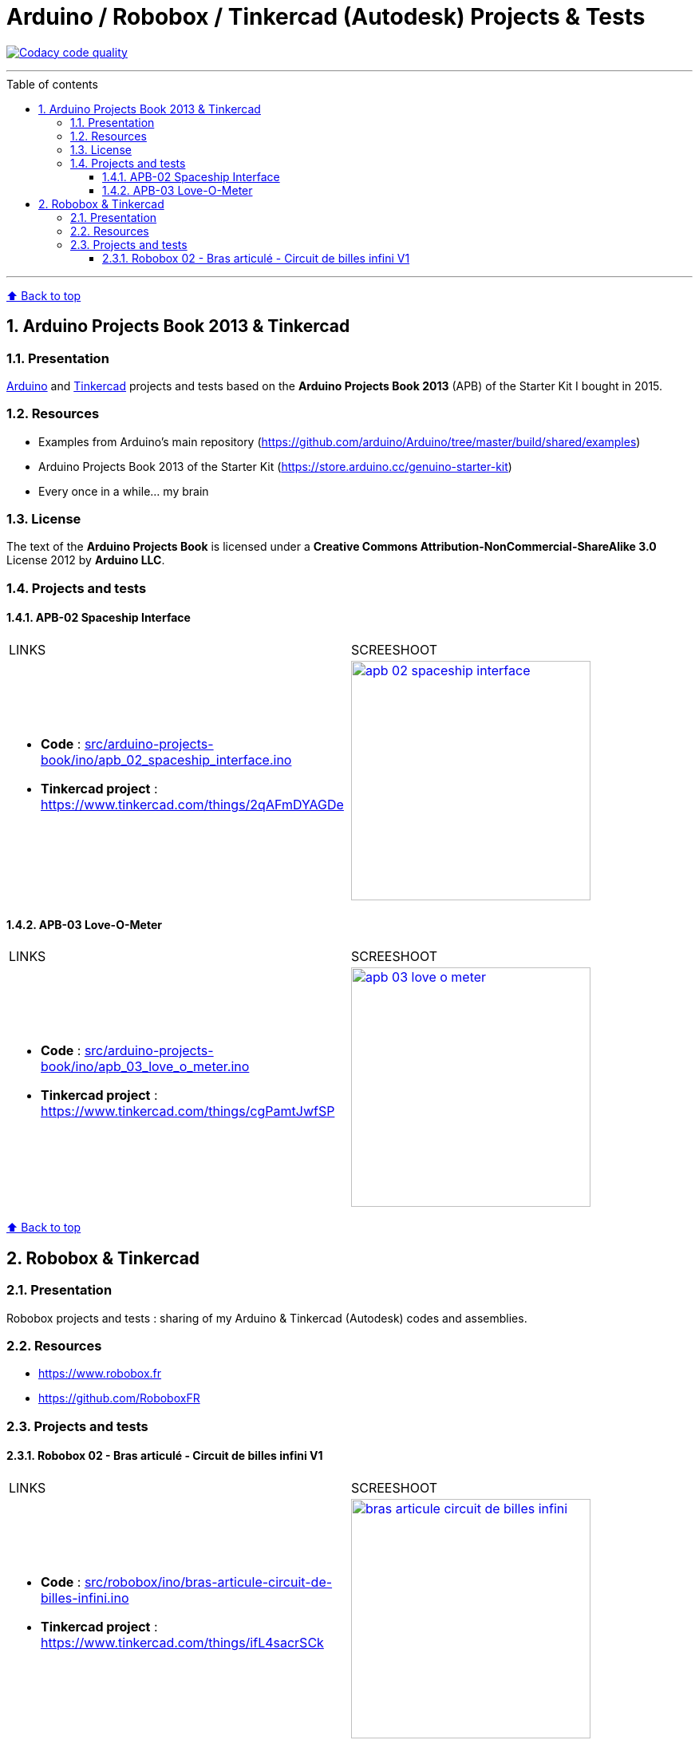 :numbered:
:toc: macro
:sectanchors:

:BACK_TO_TOP_TARGET: back-to-top
:BACK_TO_TOP_LABEL: ⬆ Back to top
:BACK_TO_TOP: <<{BACK_TO_TOP_TARGET},{BACK_TO_TOP_LABEL}>>

:SCREENSHOOT_WITDH: 300

:APB_02_LABEL: APB-02 Spaceship Interface
:APB_02_LINK: https://www.tinkercad.com/things/2qAFmDYAGDe
:APB_02_BASENAME: apb_02_spaceship_interface
:APB_02_INO: src/arduino-projects-book/ino/{APB_02_BASENAME}.ino
:APB_02_IMG: docs/img/{APB_02_BASENAME}.png

:APB_03_LABEL: APB-03 Love-O-Meter
:APB_03_LINK: https://www.tinkercad.com/things/cgPamtJwfSP
:APB_03_BASENAME: apb_03_love_o_meter
:APB_03_INO: src/arduino-projects-book/ino/{APB_03_BASENAME}.ino
:APB_03_IMG: docs/img/{APB_03_BASENAME}.png

:ROBOBOX_02_LABEL: Robobox 02 - Bras articulé - Circuit de billes infini V1
:ROBOBOX_02_LINK: https://www.tinkercad.com/things/ifL4sacrSCk
:ROBOBOX_02_BASENAME: bras-articule-circuit-de-billes-infini
:ROBOBOX_02_INO: src/robobox/ino/{ROBOBOX_02_BASENAME}.ino
:ROBOBOX_02_IMG: docs/img/{ROBOBOX_02_BASENAME}.png

[#{BACK_TO_TOP_TARGET}]
= Arduino / Robobox / Tinkercad (Autodesk) Projects & Tests

image:https://api.codacy.com/project/badge/Grade/678af1d16d8c4459845cd800e30692f5["Codacy code quality", link="https://www.codacy.com/app/jprivet-dev/arduino-tinkercad?utm_source=github.com&utm_medium=referral&utm_content=jprivet-dev/arduino-tinkercad&utm_campaign=Badge_Grade"]

'''

:toc-title: Table of contents
:toclevels: 3
toc::[]

'''

{BACK_TO_TOP}

== Arduino Projects Book 2013 & Tinkercad

=== Presentation

https://www.arduino.cc/[Arduino] and https://www.tinkercad.com/[Tinkercad] projects and tests based on the **Arduino Projects Book 2013** (APB) of the Starter Kit I bought in 2015.

=== Resources

- Examples from Arduino's main repository (https://github.com/arduino/Arduino/tree/master/build/shared/examples)
- Arduino Projects Book 2013 of the Starter Kit (https://store.arduino.cc/genuino-starter-kit)
- Every once in a while... my brain

=== License

The text of the **Arduino Projects Book** is licensed under a **Creative Commons Attribution-NonCommercial-ShareAlike 3.0** License 2012 by **Arduino LLC**.

=== Projects and tests

==== {APB_02_LABEL}

|===
| LINKS | SCREESHOOT
a|
- **Code** : link:{APB_02_INO}[]
- **Tinkercad project** : {APB_02_LINK}
a|image::{APB_02_IMG}[link={APB_02_LINK}, width={SCREENSHOOT_WITDH}]
|===

==== {APB_03_LABEL}

|===
| LINKS | SCREESHOOT
a|
- **Code** : link:{APB_03_INO}[]
- **Tinkercad project** : {APB_03_LINK}
a|image::{APB_03_IMG}[link={APB_03_LINK}, width={SCREENSHOOT_WITDH}]
|===

{BACK_TO_TOP}

== Robobox & Tinkercad

=== Presentation

Robobox projects and tests : sharing of my Arduino & Tinkercad (Autodesk) codes and assemblies.

=== Resources

- https://www.robobox.fr
- https://github.com/RoboboxFR

=== Projects and tests

==== {ROBOBOX_02_LABEL}

|===
| LINKS | SCREESHOOT
a|
- **Code** : link:{ROBOBOX_02_INO}[]
- **Tinkercad project** : {ROBOBOX_02_LINK}
a|image::{ROBOBOX_02_IMG}[link={ROBOBOX_02_LINK}, width={SCREENSHOOT_WITDH}]
|===